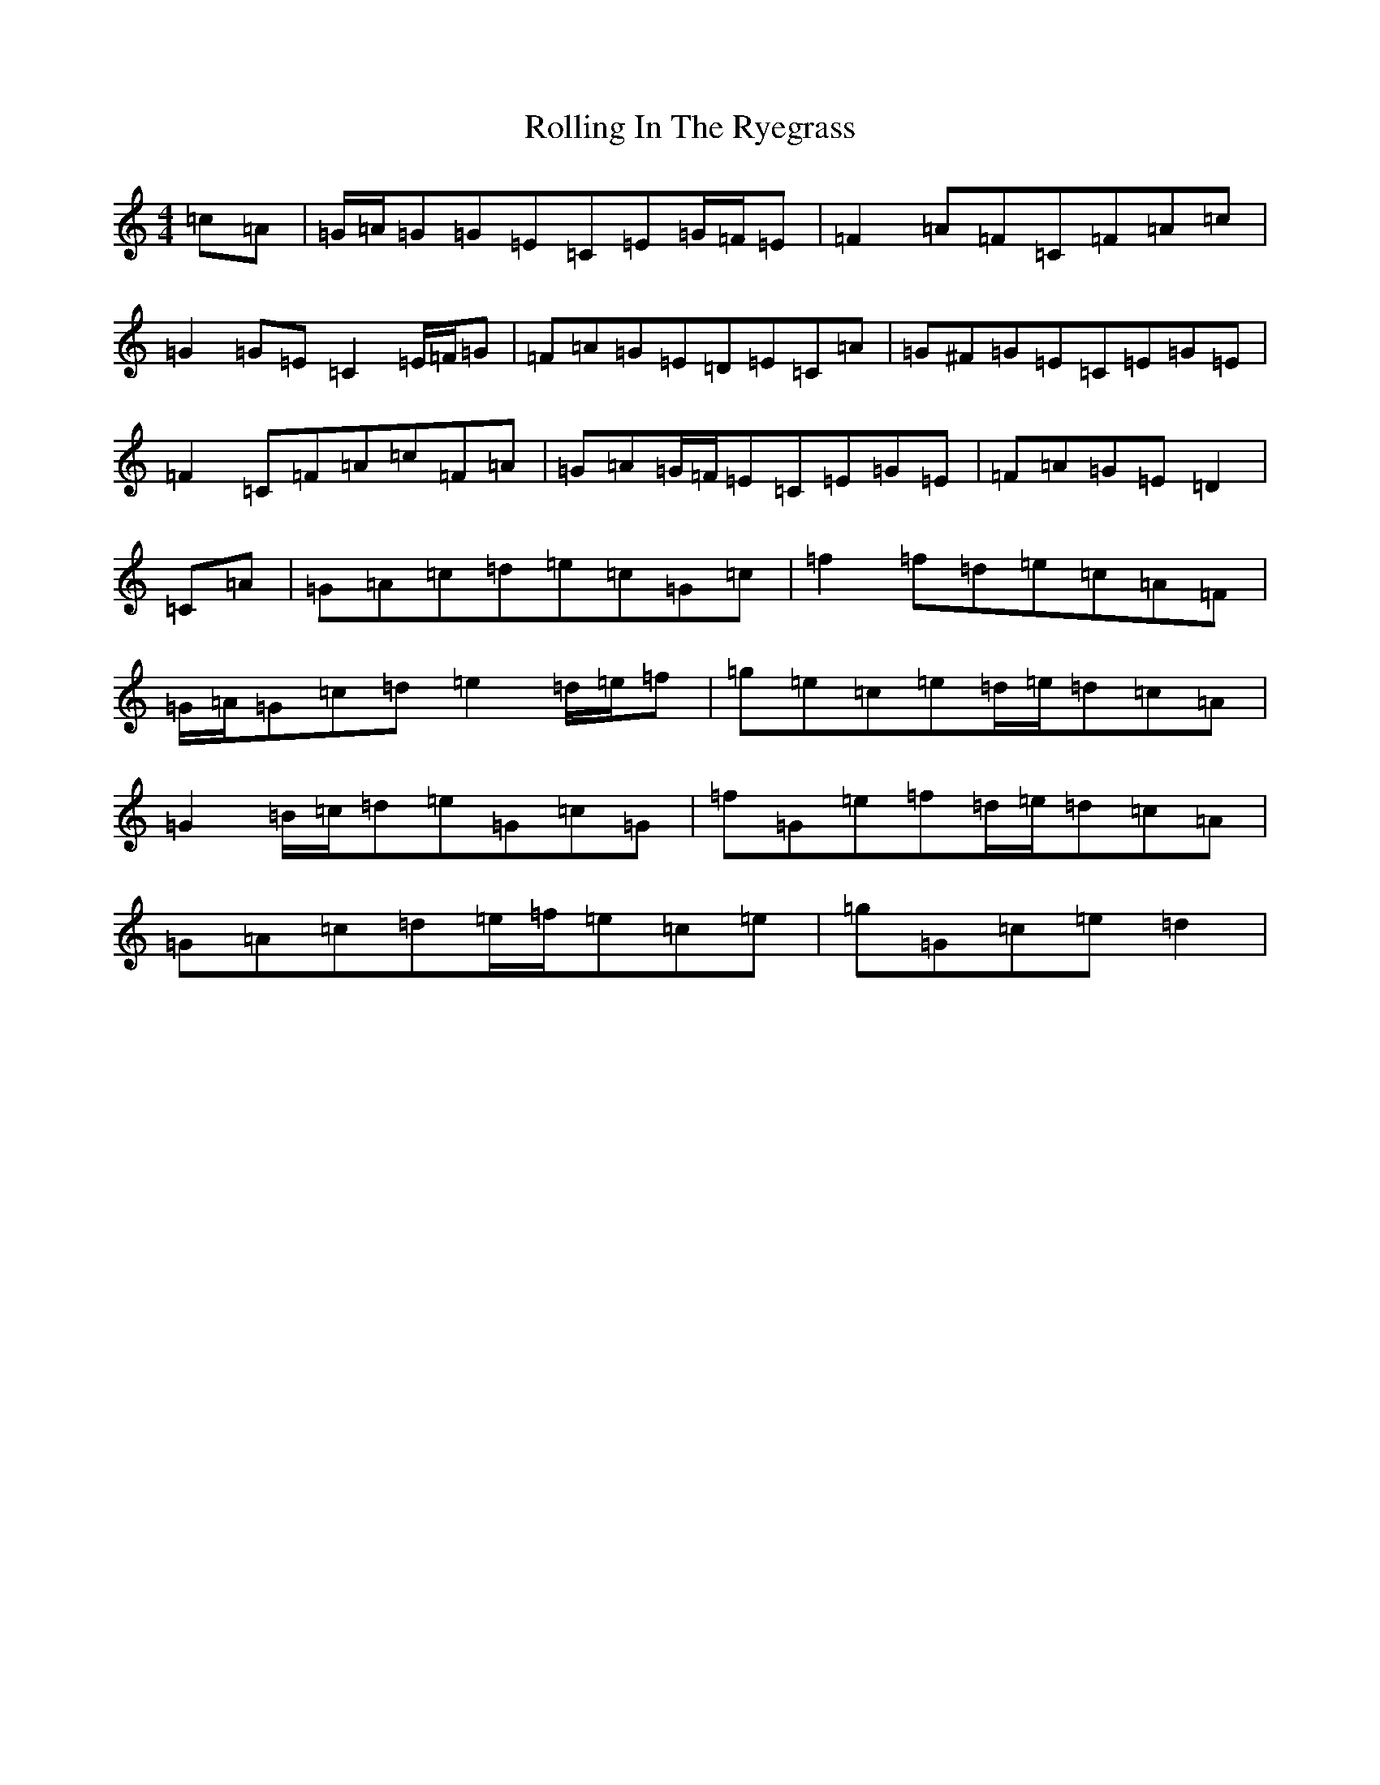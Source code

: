 X: 18436
T: Rolling In The Ryegrass
S: https://thesession.org/tunes/87#setting23585
Z: D Major
R: reel
M: 4/4
L: 1/8
K: C Major
=c=A|=G/2=A/2=G=G=E=C=E=G/2=F/2=E|=F2=A=F=C=F=A=c|=G2=G=E=C2=E/2=F/2=G|=F=A=G=E=D=E=C=A|=G^F=G=E=C=E=G=E|=F2=C=F=A=c=F=A|=G=A=G/2=F/2=E=C=E=G=E|=F=A=G=E=D2|=C=A|=G=A=c=d=e=c=G=c|=f2=f=d=e=c=A=F|=G/2=A/2=G=c=d=e2=d/2=e/2=f|=g=e=c=e=d/2=e/2=d=c=A|=G2=B/2=c/2=d=e=G=c=G|=f=G=e=f=d/2=e/2=d=c=A|=G=A=c=d=e/2=f/2=e=c=e|=g=G=c=e=d2|